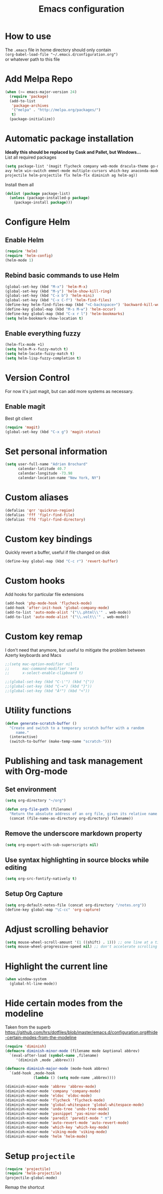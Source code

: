 #+TITLE: Emacs configuration

* How to use
The =.emacs= file in home directory should only contain\\
=(org-babel-load-file "~/.emacs.d/configuration.org")= \\
or whatever path to this file


* Add Melpa Repo
#+BEGIN_SRC emacs-lisp
(when (>= emacs-major-version 24)
  (require 'package)
  (add-to-list
   'package-archives
   '("melpa" . "http://melpa.org/packages/")
   t)
  (package-initialize))
#+END_SRC



* Automatic package installation
*Ideally this should be replaced by Cask and Pallet, but Windows...* \\
List all required packages
#+BEGIN_SRC emacs-lisp
(setq package-list '(magit flycheck company web-mode dracula-theme go-mode yasnippet php-auto-yasnippets
avy helm win-switch emmet-mode multiple-cursors which-key anaconda-mode viking-mode undo-tree
projectile helm-projectile flx helm-flx diminish ag helm-ag))
#+END_SRC

Install them all
#+BEGIN_SRC emacs-lisp
(dolist (package package-list)
  (unless (package-installed-p package)
    (package-install package)))
#+END_SRC


* Configure Helm
** Enable Helm
#+BEGIN_SRC emacs-lisp
(require 'helm)
(require 'helm-config)
(helm-mode 1)
#+END_SRC

** Rebind basic commands to use Helm
#+BEGIN_SRC emacs-lisp
(global-set-key (kbd "M-x") 'helm-M-x)
(global-set-key (kbd "M-y") 'helm-show-kill-ring)
(global-set-key (kbd "C-x b") 'helm-mini)
(global-set-key (kbd "C-x C-f") 'helm-find-files)
(define-key helm-find-files-map (kbd "<C-backspace>") 'backward-kill-word)
(define-key global-map (kbd "M-s M-w") 'helm-occur)
(define-key global-map (kbd "C-x r l") 'helm-bookmarks)
(setq helm-bookmark-show-location t)
#+END_SRC

** Enable everything fuzzy
#+BEGIN_SRC emacs-lisp
(helm-flx-mode +1)
(setq helm-M-x-fuzzy-match t)
(setq helm-locate-fuzzy-match t)
(setq helm-lisp-fuzzy-completion t)
#+END_SRC


* Version Control
For now it's just magit, but can add more systems as necessary.
** Enable magit
Best git client
#+BEGIN_SRC emacs-lisp
(require 'magit)
(global-set-key (kbd "C-x g") 'magit-status)
#+END_SRC


* Set personal information
#+BEGIN_SRC emacs-lisp
  (setq user-full-name "Adrien Brochard"
        calendar-latitude 40.7
        calendar-longitude -73.98
        calendar-location-name "New York, NY")
#+END_SRC
* Custom aliases
#+BEGIN_SRC emacs-lisp
(defalias 'qrr 'quickrun-region)
(defalias 'fff 'fiplr-find-file)
(defalias 'ffd 'fiplr-find-directory)
#+END_SRC

* Custom key bindings
Quickly revert a buffer, useful if file changed on disk
#+BEGIN_SRC emacs-lisp
(define-key global-map (kbd "C-c r") 'revert-buffer)
#+END_SRC

* Custom hooks
Add hooks for particular file extensions
#+BEGIN_SRC emacs-lisp
(add-hook 'php-mode-hook 'flycheck-mode)
(add-hook 'after-init-hook 'global-company-mode)
(add-to-list 'auto-mode-alist '("\\.phtml\\'" . web-mode))
(add-to-list 'auto-mode-alist '("\\.volt\\'" . web-mode))
#+END_SRC

* Custom key remap
I don't need that anymore, but useful to mitigate the problem between Azerty keyboards and Macs
#+BEGIN_SRC emacs-lisp
;;(setq mac-option-modifier nil
;;      mac-command-modifier 'meta
;;      x-select-enable-clipboard t)

;;(global-set-key (kbd "C-\'") (kbd "{"))
;;(global-set-key (kbd "C-=") (kbd "}"))
;;(global-set-key (kbd "Â²") (kbd "<"))
#+END_SRC


* Utility functions
#+BEGIN_SRC emacs-lisp
(defun generate-scratch-buffer ()
  "Create and switch to a temporary scratch buffer with a random
     name."
  (interactive)
  (switch-to-buffer (make-temp-name "scratch-")))
#+END_SRC


* Publishing and task management with Org-mode
** Set environment
#+BEGIN_SRC emacs-lisp
(setq org-directory "~/org")

(defun org-file-path (filename)
  "Return the absolute address of an org file, given its relative name."
  (concat (file-name-as-directory org-directory) filename))
#+END_SRC
** Remove the underscore markdown property
#+BEGIN_SRC emacs-lisp
(setq org-export-with-sub-superscripts nil)
#+END_SRC
** Use syntax highlighting in source blocks while editing
#+BEGIN_SRC emacs-lisp
  (setq org-src-fontify-natively t)
#+END_SRC
** Setup Org Capture
#+BEGIN_SRC emacs-lisp
(setq org-default-notes-file (concat org-directory "/notes.org"))
(define-key global-map "\C-cc" 'org-capture)
#+END_SRC


* Adjust scrolling behavior
#+BEGIN_SRC emacs-lisp
(setq mouse-wheel-scroll-amount '(1 ((shift) . 1))) ;; one line at a time
(setq mouse-wheel-progressive-speed nil) ;; don't accelerate scrolling
#+END_SRC

* Highlight the current line
#+BEGIN_SRC emacs-lisp
(when window-system
  (global-hl-line-mode))
#+END_SRC
* Hide certain modes from the modeline
Taken from the superb https://github.com/hrs/dotfiles/blob/master/emacs.d/configuration.org#hide-certain-modes-from-the-modeline
#+BEGIN_SRC emacs-lisp
(require 'diminish)
(defmacro diminish-minor-mode (filename mode &optional abbrev)
  `(eval-after-load (symbol-name ,filename)
     '(diminish ,mode ,abbrev)))

(defmacro diminish-major-mode (mode-hook abbrev)
  `(add-hook ,mode-hook
             (lambda () (setq mode-name ,abbrev))))

(diminish-minor-mode 'abbrev 'abbrev-mode)
(diminish-minor-mode 'company 'company-mode)
(diminish-minor-mode 'eldoc 'eldoc-mode)
(diminish-minor-mode 'flycheck 'flycheck-mode)
(diminish-minor-mode 'global-whitespace 'global-whitespace-mode)
(diminish-minor-mode 'undo-tree 'undo-tree-mode)
(diminish-minor-mode 'yasnippet 'yas-minor-mode)
(diminish-minor-mode 'paredit 'paredit-mode " π")
(diminish-minor-mode 'auto-revert-mode 'auto-revert-mode)
(diminish-minor-mode 'which-key 'which-key-mode)
(diminish-minor-mode 'viking-mode 'viking-mode)
(diminish-minor-mode 'helm 'helm-mode)
#+END_SRC

* Setup =projectile=
#+BEGIN_SRC emacs-lisp
(require 'projectile)
(require 'helm-projectile)
(projectile-global-mode)
#+END_SRC
Remap the shortcut
#+BEGIN_SRC emacs-lisp
(global-set-key (kbd "C-c v") 'helm-projectile)
(global-set-key (kbd "C-c C-v") 'helm-projectile-ag)
#+END_SRC

* Load Cool Theme
#+BEGIN_SRC emacs-lisp
(require 'dracula-theme)
(load-theme 'dracula t)
#+END_SRC

* Terminal Configuration
Ignore this if on Windows machine
#+BEGIN_SRC emacs-lisp
;;(exec-path-from-shell-copy-env "PATH")
#+END_SRC

* Toggle fullscreen by default
#+BEGIN_SRC emacs-lisp
(toggle-frame-maximized)
#+END_SRC
* Disable the bell
Aweful atrocious noise on Windows
#+BEGIN_SRC emacs-lisp
(setq visible-bell 1)
#+END_SRC

* Disable the big fat toolbar
#+BEGIN_SRC emacs-lisp
(tool-bar-mode -1)
#+END_SRC
* Code Format
** Default tab and indetation
#+BEGIN_SRC emacs-lisp
(setq-default indent-tabs-mode nil)
(setq-default tab-width 4)
(setq tab-width 4)
#+END_SRC
** Delete trailing white spaces on save
#+BEGIN_SRC emacs-lisp
(add-hook 'before-save-hook 'delete-trailing-whitespace)
#+END_SRC
** XML Format function
This works well on short text, too much and it can block the system
#+BEGIN_SRC emacs-lisp
(require 'sgml-mode)

(defun reformat-xml ()
  (interactive)
  (save-excursion
    (sgml-pretty-print (point-min) (point-max))
    (indent-region (point-min) (point-max))))
#+END_SRC

** Golang Format
Absolutely necessary if working in Go
#+BEGIN_SRC emacs-lisp
(require 'go-mode)
(add-hook 'before-save-hook #'gofmt-before-save)
#+END_SRC

* Parenthesis Support
#+BEGIN_SRC emacs-lisp
(show-paren-mode 1)
(electric-pair-mode 1)
#+END_SRC


* Configure =yasnippet=
Enable everywhere
#+BEGIN_SRC emacs-lisp
(require 'yasnippet)
(yas-global-mode 1)
#+END_SRC
Add custom PHP snippets
#+BEGIN_SRC emacs-lisp
(require 'php-auto-yasnippets)
(setq php-auto-yasnippet-php-program "~/emacs.d/elpa/php-auto-yasnippets-20141128.1411/Create-PHP-YASnippet.php")
(define-key php-mode-map (kbd "C-c C-y") 'yas/create-php-snippet)
#+END_SRC


* Enable =flycheck=
#+BEGIN_SRC emacs-lisp
(require 'flycheck)
(flycheck-mode 1)
#+END_SRC

* Enable =avy=
#+BEGIN_SRC emacs-lisp
(require 'avy)
(define-key global-map (kbd "C-c SPC") 'avy-goto-char)
#+END_SRC

* Enable =viking-mode=
#+BEGIN_SRC emacs-lisp
(require 'viking-mode)
(viking-global-mode)
#+END_SRC
* Enable =win-switch= behavior
Super nice to switch between frames and buffers
#+BEGIN_SRC emacs-lisp
(require 'win-switch)
(global-set-key (kbd "C-x o") 'win-switch-dispatch)
(win-switch-setup-keys-default)
#+END_SRC

* Enable =emmet-mode=
Adding the necessary hooks
#+BEGIN_SRC emacs-lisp
(require 'emmet-mode)
(add-hook 'sgml-mode-hook 'emmet-mode) ;; Auto-start on any markup modes
(add-hook 'css-mode-hook  'emmet-mode) ;; enable Emmet's css abbreviation.
#+END_SRC

* Enable =multiple-cursors=
Useful to edit multiple similar lines
#+BEGIN_SRC emacs-lisp
(require 'multiple-cursors)
(global-set-key (kbd "C-S-c C-S-c") 'mc/edit-lines)
(global-set-key (kbd "C->") 'mc/mark-next-like-this)
(global-set-key (kbd "C-<") 'mc/mark-previous-like-this)
(global-set-key (kbd "C-c C-<") 'mc/mark-all-like-this)
#+END_SRC

* Enable =which-key=
Very nice if you don't have a cheat sheet at hand
#+BEGIN_SRC emacs-lisp
(require 'which-key)
(which-key-mode 1)
#+END_SRC

* Enable =undo-tree=
#+BEGIN_SRC emacs-lisp
(require 'undo-tree)
(global-undo-tree-mode t)
(setq undo-tree-visualizer-diff t)
#+END_SRC
* Enable winner-mode
#+BEGIN_SRC emacs-lisp
(winner-mode 1)
#+END_SRC


* Python setup with =anaconda=
Add hooks
#+BEGIN_SRC emacs-lisp
(require 'anaconda-mode)
(add-hook 'python-mode-hook 'anaconda-mode)
(add-hook 'python-mode-hook 'eldoc-mode)
(add-hook 'python-mode-hook 'flycheck-mode)
#+END_SRC
Set iPython as the default interpreter
#+BEGIN_SRC emacs-lisp
(setq python-shell-interpreter "~/anaconda/bin/ipython")
#+END_SRC
